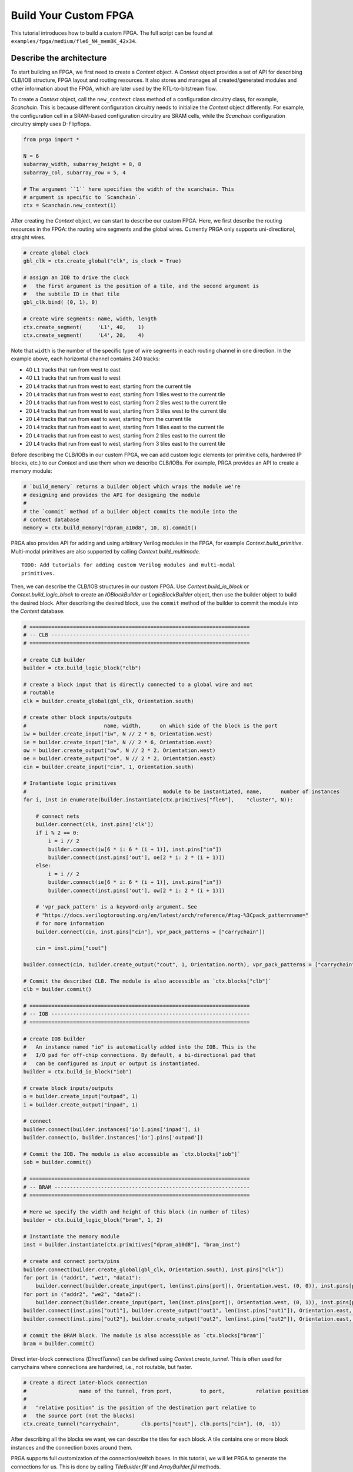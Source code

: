 Build Your Custom FPGA
======================

This tutorial introduces how to build a custom FPGA. The full script can be
found at ``examples/fpga/medium/fle6_N4_mem8K_42x34``.

Describe the architecture
-------------------------

To start building an FPGA, we first need to create a `Context` object. A
`Context` object provides a set of API for describing CLB/IOB structure, FPGA
layout and routing resources. It also stores and manages all created/generated
modules and other information about the FPGA, which are later used by the
RTL-to-bitstream flow.

To create a `Context` object, call the ``new_context`` class method of a
configuration circuitry class, for example, `Scanchain`. This is because
different configuration circuitry needs to initialize the `Context` object
differently. For example, the configuration cell in a SRAM-based configuration
circuitry are SRAM cells, while the `Scanchain` configuration circuitry simply
uses D-Flipflops.

.. code-block:: python

    from prga import *

    N = 6
    subarray_width, subarray_height = 8, 8
    subarray_col, subarray_row = 5, 4

    # The argument ``1`` here specifies the width of the scanchain. This
    # argument is specific to `Scanchain`.
    ctx = Scanchain.new_context(1)

After creating the `Context` object, we can start to describe our custom FPGA.
Here, we first describe the routing resources in the FPGA: the routing wire
segments and the global wires. Currently PRGA only supports uni-directional,
straight wires.

.. code-block:: python
    
    # create global clock
    gbl_clk = ctx.create_global("clk", is_clock = True)

    # assign an IOB to drive the clock
    #   the first argument is the position of a tile, and the second argument is
    #   the subtile ID in that tile
    gbl_clk.bind( (0, 1), 0)

    # create wire segments: name, width, length
    ctx.create_segment(     'L1', 40,    1)
    ctx.create_segment(     'L4', 20,    4)

Note that ``width`` is the number of the specific type of wire segments in each
routing channel in one direction. In the example above, each horizontal channel
contains 240 tracks:

- 40 ``L1`` tracks that run from west to east
- 40 ``L1`` tracks that run from east to west
- 20 ``L4`` tracks that run from west to east, starting from the current tile
- 20 ``L4`` tracks that run from west to east, starting from 1 tiles west to the current tile
- 20 ``L4`` tracks that run from west to east, starting from 2 tiles west to the current tile
- 20 ``L4`` tracks that run from west to east, starting from 3 tiles west to the current tile
- 20 ``L4`` tracks that run from east to west, starting from the current tile
- 20 ``L4`` tracks that run from east to west, starting from 1 tiles east to the current tile
- 20 ``L4`` tracks that run from east to west, starting from 2 tiles east to the current tile
- 20 ``L4`` tracks that run from east to west, starting from 3 tiles east to the current tile

Before describing the CLB/IOBs in our custom FPGA, we can add custom logic
elements (or primitive cells, hardwired IP blocks, etc.) to our `Context` and
use them when we describe CLB/IOBs. For example, PRGA provides an API to create
a memory module:

.. code-block:: python
    
    # `build_memory` returns a builder object which wraps the module we're
    # designing and provides the API for designing the module
    #
    # the `commit` method of a builder object commits the module into the
    # context database
    memory = ctx.build_memory("dpram_a10d8", 10, 8).commit()

PRGA also provides API for adding and using arbitrary Verilog modules in the FPGA,
for example `Context.build_primitive`. Multi-modal primitives are also supported
by calling `Context.build_multimode`.

::
    
    TODO: Add tutorials for adding custom Verilog modules and multi-modal
    primitives.

Then, we can describe the CLB/IOB structures in our custom FPGA. Use
`Context.build_io_block` or `Context.build_logic_block` to create an
`IOBlockBuilder` or `LogicBlockBuilder` object, then use the builder
object to build the desired block. After describing
the desired block, use the ``commit`` method of the builder to commit
the module into the `Context` database.

.. code-block:: python

    # =======================================================================
    # -- CLB ----------------------------------------------------------------
    # =======================================================================

    # create CLB builder
    builder = ctx.build_logic_block("clb")

    # create a block input that is directly connected to a global wire and not
    # routable
    clk = builder.create_global(gbl_clk, Orientation.south)

    # create other block inputs/outputs
    #                         name, width,      on which side of the block is the port
    iw = builder.create_input("iw", N // 2 * 6, Orientation.west)
    ie = builder.create_input("ie", N // 2 * 6, Orientation.east)
    ow = builder.create_output("ow", N // 2 * 2, Orientation.west)
    oe = builder.create_output("oe", N // 2 * 2, Orientation.east)
    cin = builder.create_input("cin", 1, Orientation.south)

    # Instantiate logic primitives
    #                                            module to be instantiated, name,      number of instances
    for i, inst in enumerate(builder.instantiate(ctx.primitives["fle6"],    "cluster", N)):
        
        # connect nets
        builder.connect(clk, inst.pins['clk'])
        if i % 2 == 0:
            i = i // 2
            builder.connect(iw[6 * i: 6 * (i + 1)], inst.pins["in"])
            builder.connect(inst.pins['out'], oe[2 * i: 2 * (i + 1)])
        else:
            i = i // 2
            builder.connect(ie[6 * i: 6 * (i + 1)], inst.pins["in"])
            builder.connect(inst.pins['out'], ow[2 * i: 2 * (i + 1)])

        # 'vpr_pack_pattern' is a keyword-only argument. See
        # "https://docs.verilogtorouting.org/en/latest/arch/reference/#tag-%3Cpack_patternname="
        # for more information
        builder.connect(cin, inst.pins["cin"], vpr_pack_patterns = ["carrychain"])

        cin = inst.pins["cout"]

    builder.connect(cin, builder.create_output("cout", 1, Orientation.north), vpr_pack_patterns = ["carrychain"])

    # Commit the described CLB. The module is also accessible as `ctx.blocks["clb"]`
    clb = builder.commit()

    # =======================================================================
    # -- IOB ----------------------------------------------------------------
    # =======================================================================

    # create IOB builder
    #   An instance named "io" is automatically added into the IOB. This is the
    #   I/O pad for off-chip connections. By default, a bi-directional pad that
    #   can be configured as input or output is instantiated.
    builder = ctx.build_io_block("iob")

    # create block inputs/outputs
    o = builder.create_input("outpad", 1)
    i = builder.create_output("inpad", 1)

    # connect 
    builder.connect(builder.instances['io'].pins['inpad'], i)
    builder.connect(o, builder.instances['io'].pins['outpad'])

    # Commit the IOB. The module is also accessible as `ctx.blocks["iob"]`
    iob = builder.commit()

    # =======================================================================
    # -- BRAM ---------------------------------------------------------------
    # =======================================================================

    # Here we specify the width and height of this block (in number of tiles)
    builder = ctx.build_logic_block("bram", 1, 2)

    # Instantiate the memory module
    inst = builder.instantiate(ctx.primitives["dpram_a10d8"], "bram_inst")

    # create and connect ports/pins
    builder.connect(builder.create_global(gbl_clk, Orientation.south), inst.pins["clk"])
    for port in ("addr1", "we1", "data1"):
        builder.connect(builder.create_input(port, len(inst.pins[port]), Orientation.west, (0, 0)), inst.pins[port])
    for port in ("addr2", "we2", "data2"):
        builder.connect(builder.create_input(port, len(inst.pins[port]), Orientation.west, (0, 1)), inst.pins[port])
    builder.connect(inst.pins["out1"], builder.create_output("out1", len(inst.pins["out1"]), Orientation.east, (0, 0)))
    builder.connect(inst.pins["out2"], builder.create_output("out2", len(inst.pins["out2"]), Orientation.east, (0, 1)))

    # commit the BRAM block. The module is also accessible as `ctx.blocks["bram"]`
    bram = builder.commit()

Direct inter-block connections (`DirectTunnel`) can be defined using
`Context.create_tunnel`. This is often used for carrychains where connections
are hardwired, i.e., not routable, but faster.

.. code-block:: python

    # Create a direct inter-block connection
    #                 name of the tunnel, from port,         to port,          relative position
    #
    #   "relative position" is the position of the destination port relative to
    #   the source port (not the blocks)
    ctx.create_tunnel("carrychain",       clb.ports["cout"], clb.ports["cin"], (0, -1))

After describing all the blocks we want, we can describe the tiles for each
block. A tile contains one or more block instances and the connection boxes
around them.

PRGA supports full customization of the connection/switch boxes. In this
tutorial, we will let PRGA to generate the connections for us. This is done
by calling `TileBuilder.fill` and `ArrayBuilder.fill` methods.

.. code-block:: python

    # Create 4 different IO tiles, one per edge
    iotiles = {}
    for ori in Orientation:
        builder = ctx.build_tile(iob,                                   # block to be instantiated in this tile
                8,                                                      # number of block instances in this tile
                name = "tile_io_{}".format(ori.name[0]),                # name of the tile
                edge = OrientationTuple(False, **{ori.name: True}))     # on which edge of the FPGA

        # auto-generate connection boxes and fill connection box patterns
        #              default input FC value,  default output FC value
        builder.fill( (1.,                      1.) )
        #   FC values affect how many tracks each block pin is connected to

        # automatically connect ports/pins in the tile
        builder.auto_connect()

        # commit the tile
        iotiles[ori] = builder.commit()

    # Concatenate build, fill, auto-connect and commit
    clbtile = ctx.build_tile(clb).fill( (0.4, 0.25) ).auto_connect().commit()
    bramtile = ctx.build_tile(bram).fill( (0.4, 0.25) ).auto_connect().commit()

After describing all the tiles, we can describe arrays/sub-arrays. An array
is a 2D mesh. Each tile in the mesh contains one tile instance and up to four
switch boxes, one per corner. Tiles larger than 1x1 will occupy adjacent tiles
and switch box slots:

.. code-block:: python

    # Select a switch box pattern. Supported values are:
    #   wilton, universal, subset, cycle_free
    pattern = SwitchBoxPattern.wilton
    
    # Create an array builder
    #                         name,       width,          height
    builder = ctx.build_array('subarray', subarray_width, subarray_height, set_as_top = False)
    for x, y in product(range(builder.width), range(builder.height)):
        if x == 6:
            if y % 2 == 0:
                builder.instantiate(bramtile, (x, y))
        else:
            builder.instantiate(clbtile, (x, y))

    # Commit the subarray
    subarray = builder.fill( pattern ).auto_connect().commit()

    # Create the top-level array builder
    top_width = subarray_width * subarray_col + 2
    top_height = subarray_height * subarray_row + 2
    builder = ctx.build_array('top', top_width, top_height, set_as_top = True)
    for x, y in product(range(top_width), range(top_height)):
        # leave the 4 corners empty
        if x in (0, top_width - 1) and y in (0, top_height - 1):
            pass
        elif (x in (0, top_width - 1) and 0 < y < top_height - 1) or (y in (0, top_height - 1) and 0 < x < top_width - 1):
            builder.instantiate(iotiles[
                    Orientation.west if x == 0 else
                    Orientation.east if x == top_width - 1 else
                    Orientation.south if y == 0 else Orientation.north
                    ], (x, y))
        elif 0 < x < top_width - 1 and 0 < y < top_height - 1 and x % subarray_width == 1 and y % subarray_height == 1:
            builder.instantiate(subarray, (x, y))

    # commit the top-level array
    top = builder.fill( pattern ).auto_connect().commit()

Auto-complete the architecture, generate RTL and other files
------------------------------------------------------------

PRGA uses `Jinja2`_ for generating most files. `Jinja2`_ is a templating
language/framework for Python. It is fast, lightweight, and also compatible with
plain text.

To set up a `Jinja2`_ environment, call the ``new_renderer`` method of the same
configuration circuitry class used to create the `Context`. This points the
`Jinja2`_ environment to the correct directories to look for Verilog and other
templates.

.. _Jinja2: https://jinja.palletsprojects.com/en/2.11.x/

.. code-block:: python
    
    renderer = Scanchain.new_renderer()

PRGA adopts a pass-based flow to complete, modify, optimize the FPGA
architecture as well as generate all files for the architecture. A `Flow` object
is used to manage and run all the passes. It also checks and resolves the
dependences between the passes. For example, the `VerilogCollection` pass
requires `TranslationPass` as a dependency. Even if a `TranslationPass` pass is
added after a `VerilogCollection` pass, it will be executed before the
`VerilogCollection` pass.

.. code-block:: python

    flow = Flow(

        # This pass converts user-defined modules to Verilog modules
        TranslationPass(),

        # This pass injects configuration circuitry into the FPGA
        Scanchain.InjectConfigCircuitry(),

        # This pass generates the architecture specification for VPR to place
        # and route designs onto this FPGA
        VPRArchGeneration("vpr/arch.xml"),

        # This pass generates the routing resource graph specification for VPR
        # to place and route designs onto this FPGA
        VPR_RRG_Generation("vpr/rrg.xml"),

        # This pass create Verilog rendering tasks in the renderer. The second
        # argument is the directory for all output files
        VerilogCollection(r, 'rtl'),

        # This pass analyzes the primitives in the FPGA and generates synthesis
        # script for Yosys
        YosysScriptsCollection(r, "syn"),
        )

    # Run the flow on our context
    flow.run(ctx, renderer)

After running the flow, all the models and information about our FPGA are stored
in the context, and all the file are generated. As the final step, we make a
persistent copy of the context by `pickling`_ it onto the disk. This pickled
database will be used by the FPGA implementation toolchain, e.g. the bitstream
assembler.

.. _pickling: https://docs.python.org/3/library/pickle.html

.. code-block:: python

    # Pickle the context
    ctx.pickle("ctx.pkl")
